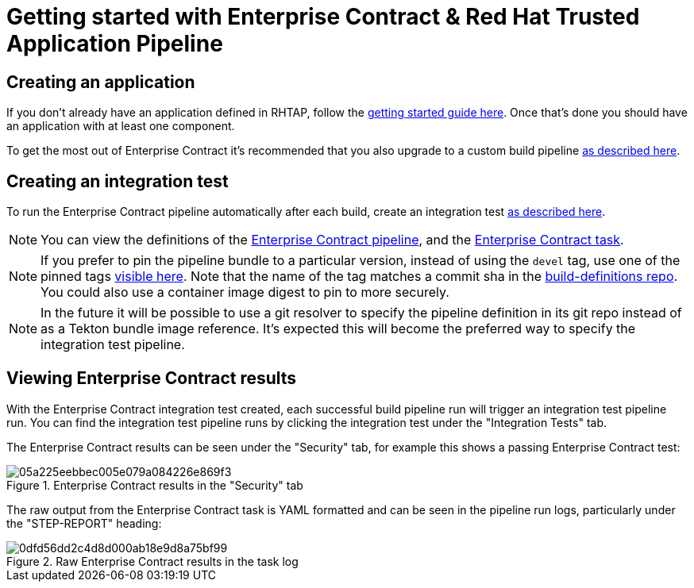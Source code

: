 
= Getting started with Enterprise Contract & Red Hat Trusted Application Pipeline

== Creating an application

If you don't already have an application defined in RHTAP, follow the
link:https://redhat-appstudio.github.io/docs.appstudio.io/Documentation/main/getting-started/get-started/[getting
started guide here]. Once that's done you should have an application with at least one component.

To get the most out of Enterprise Contract it's recommended that you also upgrade to a custom build pipeline
link:https://redhat-appstudio.github.io/docs.appstudio.io/Documentation/main/how-to-guides/proc_upgrade_build_pipeline/[as
described here].

== Creating an integration test

To run the Enterprise Contract pipeline automatically after each build, create an integration test
link:https://redhat-appstudio.github.io/docs.appstudio.io/Documentation/main/how-to-guides/proc_managing-compliance-with-the-enterprise-contract/[as described here].

NOTE: You can view the definitions of the
link:https://github.com/redhat-appstudio/build-definitions/blob/main/pipelines/enterprise-contract.yaml[Enterprise Contract pipeline],
and the link:https://github.com/enterprise-contract/ec-cli/blob/main/tasks/verify-enterprise-contract/0.1/verify-enterprise-contract.yaml[Enterprise
Contract task].

NOTE: If you prefer to pin the pipeline bundle to a particular version, instead of using the `devel` tag, use one of the pinned tags
link:https://quay.io/repository/redhat-appstudio-tekton-catalog/pipeline-enterprise-contract?tab=tags[visible here].
Note that the name of the tag matches a commit sha in the link:https://github.com/redhat-appstudio/build-definitions[build-definitions repo].
You could also use a container image digest to pin to more securely.

NOTE: In the future it will be possible to use a git resolver to specify the
pipeline definition in its git repo instead of as a Tekton bundle image
reference. It's expected this will become the preferred way to specify the
integration test pipeline.

== Viewing Enterprise Contract results

With the Enterprise Contract integration test created, each successful build
pipeline run will trigger an integration test pipeline run. You can find the
integration test pipeline runs by clicking the integration test under the
"Integration Tests" tab.

The Enterprise Contract results can be seen under the "Security" tab, for example
this shows a passing Enterprise Contract test:

.Enterprise Contract results in the "Security" tab
image::05a225eebbec005e079a084226e869f3.png[]

The raw output from the Enterprise Contract task is YAML formatted and can be
seen in the pipeline run logs, particularly under the "STEP-REPORT" heading:

.Raw Enterprise Contract results in the task log
image::0dfd56dd2c4d8d000ab18e9d8a75bf99.png[]
